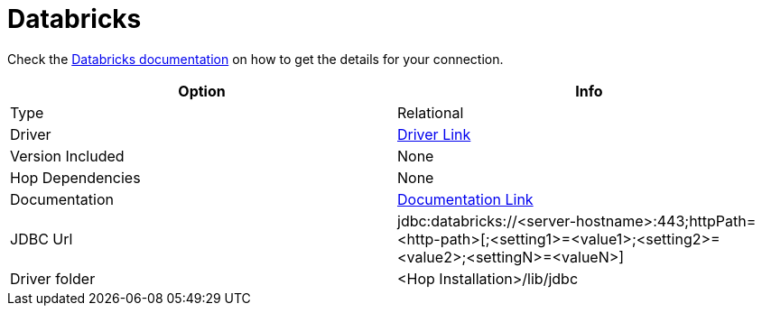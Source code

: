////
Licensed to the Apache Software Foundation (ASF) under one
or more contributor license agreements.  See the NOTICE file
distributed with this work for additional information
regarding copyright ownership.  The ASF licenses this file
to you under the Apache License, Version 2.0 (the
"License"); you may not use this file except in compliance
with the License.  You may obtain a copy of the License at
  http://www.apache.org/licenses/LICENSE-2.0
Unless required by applicable law or agreed to in writing,
software distributed under the License is distributed on an
"AS IS" BASIS, WITHOUT WARRANTIES OR CONDITIONS OF ANY
KIND, either express or implied.  See the License for the
specific language governing permissions and limitations
under the License.
////
[[database-plugins-databricks]]
:documentationPath: /database/databases/
:language: en_US

= Databricks

Check the https://docs.databricks.com/aws/en/integrations/compute-details[Databricks documentation] on how to get the details for your connection.

[cols="2*",options="header"]
|===
| Option | Info
|Type | Relational
|Driver | https://docs.databricks.com/aws/en/integrations/jdbc/download[Driver Link]
|Version Included | None
|Hop Dependencies | None
|Documentation | https://docs.databricks.com/aws/en/integrations/jdbc/[Documentation Link]
|JDBC Url  | jdbc:databricks://<server-hostname>:443;httpPath=<http-path>[;<setting1>=<value1>;<setting2>=<value2>;<settingN>=<valueN>]
|Driver folder | <Hop Installation>/lib/jdbc
|===


